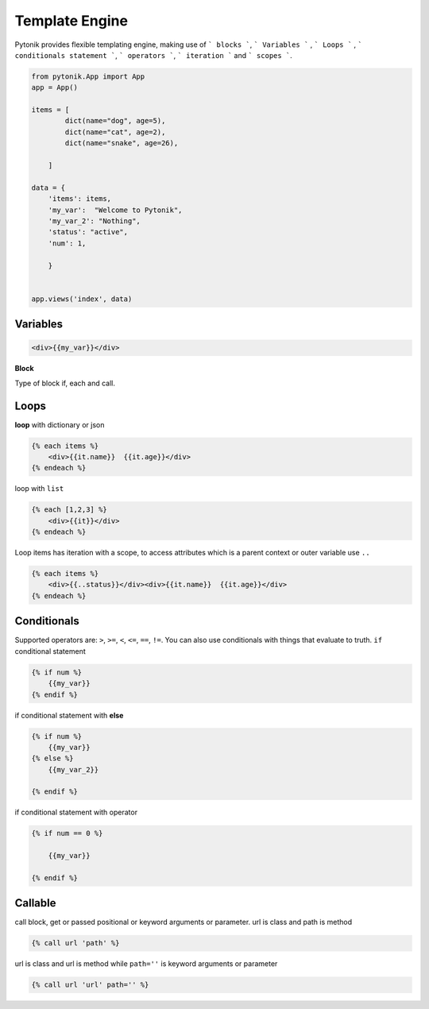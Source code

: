 Template Engine
===============


Pytonik provides flexible templating engine, making use of ``` blocks ```, ``` Variables ``` , ``` Loops ``` , ``` conditionals statement ```, ``` operators ```, ``` iteration ``` and ``` scopes ```.


.. code-block:: python

    from pytonik.App import App
    app = App()

    items = [
            dict(name="dog", age=5),
            dict(name="cat", age=2),
            dict(name="snake", age=26),

        ]

    data = {
        'items': items,
        'my_var':  "Welcome to Pytonik",
        'my_var_2': "Nothing",
        'status': "active",
        'num': 1,

        }


    app.views('index', data)



Variables
---------

.. code-block:: python

    <div>{{my_var}}</div>


 
**Block**


Type of block if, each and call.

Loops
-----

**loop** with dictionary or json

.. code-block:: python

    {% each items %}
        <div>{{it.name}}  {{it.age}}</div>
    {% endeach %}


loop with ``list``

.. code-block:: python

    {% each [1,2,3] %}
        <div>{{it}}</div>
    {% endeach %}



Loop items has iteration with a scope, to access attributes which is a parent context or outer variable use ``..``


.. code-block:: python

    {% each items %}
        <div>{{..status}}</div><div>{{it.name}}  {{it.age}}</div>
    {% endeach %}




Conditionals
------------

Supported operators are: ``>``, ``>=``, ``<``, ``<=``, ``==``, ``!=``. You can also use conditionals with things that evaluate to truth.
``if`` conditional statement

.. code-block:: python

    {% if num %}
        {{my_var}}
    {% endif %}


if conditional statement with **else**

.. code-block:: python

    {% if num %}
        {{my_var}}
    {% else %}
        {{my_var_2}}

    {% endif %}



if conditional statement with operator


.. code-block:: python

    {% if num == 0 %}

        {{my_var}}

    {% endif %}





Callable
--------

call block, get or passed positional or keyword arguments or parameter.
url is class and path is method


.. code-block:: python

    {% call url 'path' %}


url is class and url is method while ``path=''`` is keyword arguments or parameter

.. code-block:: python

    {% call url 'url' path='' %}


